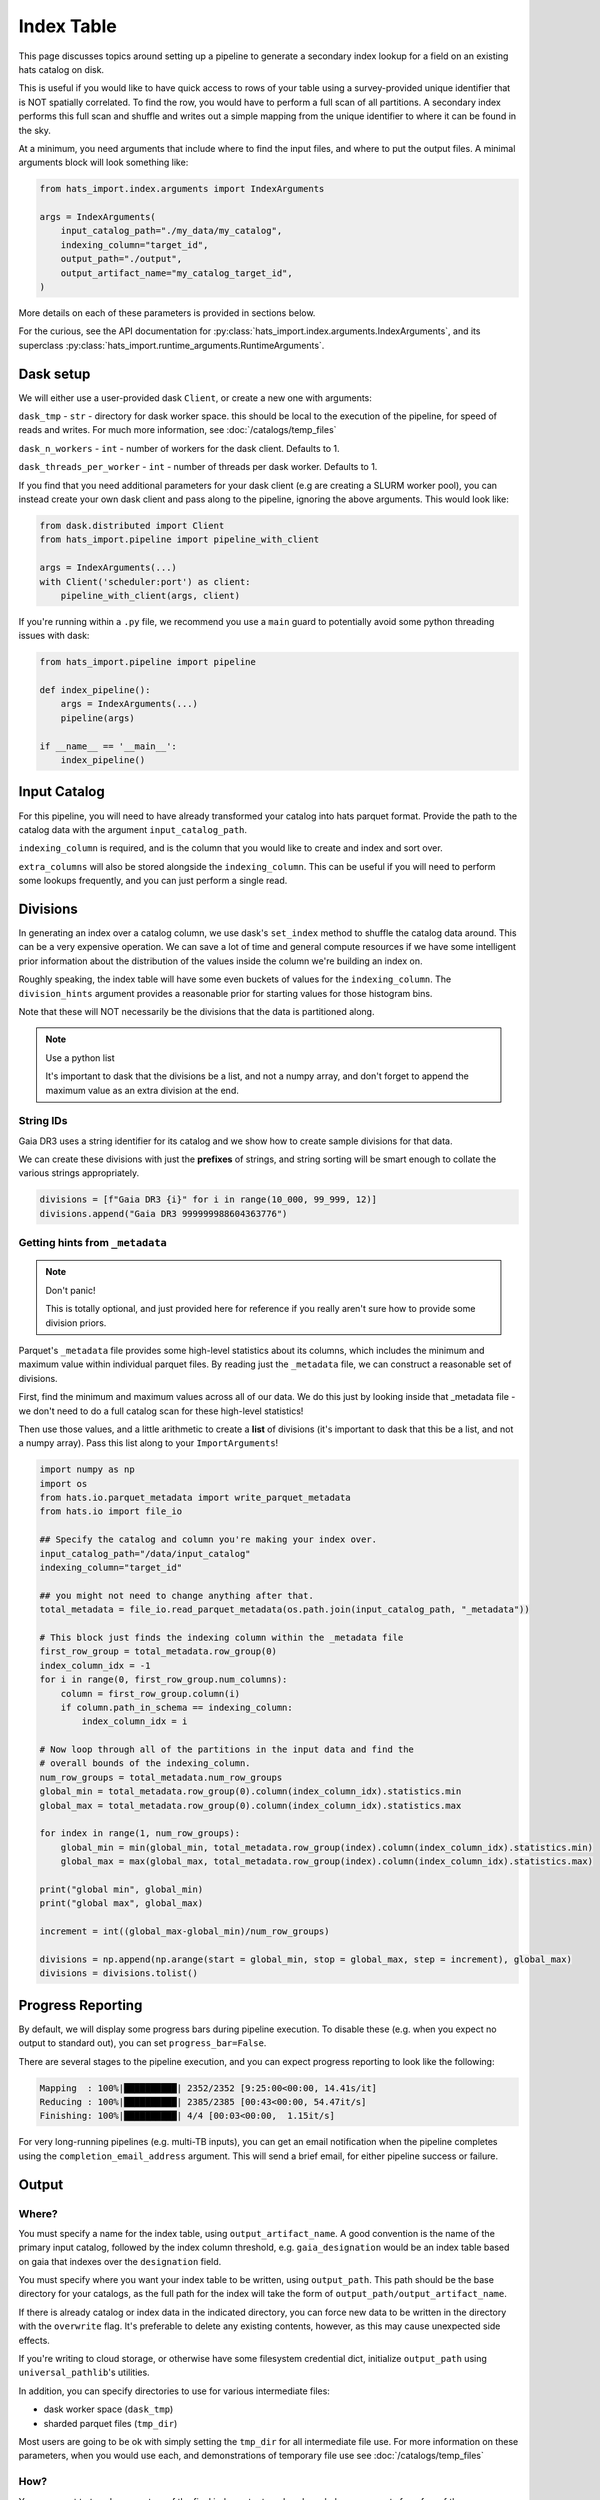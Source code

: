 Index Table
===============================================================================

This page discusses topics around setting up a pipeline to generate a secondary
index lookup for a field on an existing hats catalog on disk.

This is useful if you would like to have quick access to rows of your table using
a survey-provided unique identifier that is NOT spatially correlated. To find 
the row, you would have to perform a full scan of all partitions. A secondary
index performs this full scan and shuffle and writes out a simple mapping from 
the unique identifier to where it can be found in the sky. 

At a minimum, you need arguments that include where to find the input files,
and where to put the output files. A minimal arguments block will look something like:

.. code-block:: python

    from hats_import.index.arguments import IndexArguments

    args = IndexArguments(
        input_catalog_path="./my_data/my_catalog",
        indexing_column="target_id",
        output_path="./output",
        output_artifact_name="my_catalog_target_id",
    )

More details on each of these parameters is provided in sections below.

For the curious, see the API documentation for 
:py:class:`hats_import.index.arguments.IndexArguments`,
and its superclass :py:class:`hats_import.runtime_arguments.RuntimeArguments`.

Dask setup
-------------------------------------------------------------------------------

We will either use a user-provided dask ``Client``, or create a new one with
arguments:

``dask_tmp`` - ``str`` - directory for dask worker space. this should be local to
the execution of the pipeline, for speed of reads and writes. For much more 
information, see :doc:`/catalogs/temp_files`

``dask_n_workers`` - ``int`` - number of workers for the dask client. Defaults to 1.

``dask_threads_per_worker`` - ``int`` - number of threads per dask worker. Defaults to 1.

If you find that you need additional parameters for your dask client (e.g are creating
a SLURM worker pool), you can instead create your own dask client and pass along 
to the pipeline, ignoring the above arguments. This would look like:

.. code-block:: python

    from dask.distributed import Client
    from hats_import.pipeline import pipeline_with_client

    args = IndexArguments(...)
    with Client('scheduler:port') as client:
        pipeline_with_client(args, client)

If you're running within a ``.py`` file, we recommend you use a ``main`` guard to
potentially avoid some python threading issues with dask:

.. code-block:: python

    from hats_import.pipeline import pipeline

    def index_pipeline():
        args = IndexArguments(...)
        pipeline(args)

    if __name__ == '__main__':
        index_pipeline()

Input Catalog
-------------------------------------------------------------------------------

For this pipeline, you will need to have already transformed your catalog into 
hats parquet format. Provide the path to the catalog data with the argument
``input_catalog_path``.

``indexing_column`` is required, and is the column that you would like to create
and index and sort over.

``extra_columns`` will also be stored alongside the ``indexing_column``. This 
can be useful if you will need to perform some lookups frequently, and you 
can just perform a single read.


Divisions
-------------------------------------------------------------------------------

In generating an index over a catalog column, we use dask's ``set_index``
method to shuffle the catalog data around. This can be a very expensive operation. 
We can save a lot of time and general compute resources if we have some intelligent 
prior information about the distribution of the values inside the column we're 
building an index on.

Roughly speaking, the index table will have some even buckets of values for 
the ``indexing_column``. The ``division_hints`` argument provides a reasonable
prior for starting values for those histogram bins.

Note that these will NOT necessarily be the divisions that the data is 
partitioned along.

.. note:: 
    Use a python list

    It's important to dask that the divisions be a list, and not a numpy array,
    and don't forget to append the maximum value as an extra division at the end.


String IDs
^^^^^^^^^^^^^^^^^^^^^^^^^^^^^^^^^^^^^^^^^^^^^^^^^^^^^^^^^^^^^^^^^^^^^^^^^^^^^^^

Gaia DR3 uses a string identifier for its catalog and we show how to create
sample divisions for that data.

We can create these divisions with just the **prefixes** of strings, and 
string sorting will be smart enough to collate the various strings appropriately.

.. code-block:: python

    divisions = [f"Gaia DR3 {i}" for i in range(10_000, 99_999, 12)]
    divisions.append("Gaia DR3 999999988604363776")

Getting hints from ``_metadata``
^^^^^^^^^^^^^^^^^^^^^^^^^^^^^^^^^^^^^^^^^^^^^^^^^^^^^^^^^^^^^^^^^^^^^^^^^^^^^^^

.. note:: 
    Don't panic!

    This is totally optional, and just provided here for reference if you
    really aren't sure how to provide some division priors.

Parquet's ``_metadata`` file provides some high-level statistics about its columns,
which includes the minimum and maximum value within individual parquet files.
By reading just the ``_metadata`` file, we can construct a reasonable set 
of divisions.

First, find the minimum and maximum values across all of our data. We do this
just by looking inside that _metadata file - we don't need to do a full 
catalog scan for these high-level statistics!

Then use those values, and a little arithmetic to create a **list** of divisions 
(it's important to dask that this be a list, and not a numpy array). Pass this 
list along to your ``ImportArguments``!

.. code-block:: python

    import numpy as np
    import os
    from hats.io.parquet_metadata import write_parquet_metadata
    from hats.io import file_io

    ## Specify the catalog and column you're making your index over.
    input_catalog_path="/data/input_catalog"
    indexing_column="target_id"

    ## you might not need to change anything after that.
    total_metadata = file_io.read_parquet_metadata(os.path.join(input_catalog_path, "_metadata"))

    # This block just finds the indexing column within the _metadata file
    first_row_group = total_metadata.row_group(0)
    index_column_idx = -1
    for i in range(0, first_row_group.num_columns):
        column = first_row_group.column(i)
        if column.path_in_schema == indexing_column:
            index_column_idx = i

    # Now loop through all of the partitions in the input data and find the 
    # overall bounds of the indexing_column.
    num_row_groups = total_metadata.num_row_groups
    global_min = total_metadata.row_group(0).column(index_column_idx).statistics.min
    global_max = total_metadata.row_group(0).column(index_column_idx).statistics.max

    for index in range(1, num_row_groups):
        global_min = min(global_min, total_metadata.row_group(index).column(index_column_idx).statistics.min)
        global_max = max(global_max, total_metadata.row_group(index).column(index_column_idx).statistics.max)

    print("global min", global_min)
    print("global max", global_max)

    increment = int((global_max-global_min)/num_row_groups)

    divisions = np.append(np.arange(start = global_min, stop = global_max, step = increment), global_max)
    divisions = divisions.tolist()


Progress Reporting
-------------------------------------------------------------------------------

By default, we will display some progress bars during pipeline execution. To 
disable these (e.g. when you expect no output to standard out), you can set
``progress_bar=False``.

There are several stages to the pipeline execution, and you can expect progress
reporting to look like the following:

.. code-block::
    :class: no-copybutton

    Mapping  : 100%|██████████| 2352/2352 [9:25:00<00:00, 14.41s/it]
    Reducing : 100%|██████████| 2385/2385 [00:43<00:00, 54.47it/s] 
    Finishing: 100%|██████████| 4/4 [00:03<00:00,  1.15it/s]

For very long-running pipelines (e.g. multi-TB inputs), you can get an 
email notification when the pipeline completes using the 
``completion_email_address`` argument. This will send a brief email, 
for either pipeline success or failure.

Output
-------------------------------------------------------------------------------

Where?
^^^^^^^^^^^^^^^^^^^^^^^^^^^^^^^^^^^^^^^^^^^^^^^^^^^^^^^^^^^^^^^^^^^^^^^^^^^^^^^

You must specify a name for the index table, using ``output_artifact_name``.
A good convention is the name of the primary input catalog, followed by the
index column threshold, e.g. ``gaia_designation`` would be an index table
based on gaia that indexes over the ``designation`` field.

You must specify where you want your index table to be written, using
``output_path``. This path should be the base directory for your catalogs, as 
the full path for the index will take the form of ``output_path/output_artifact_name``.

If there is already catalog or index data in the indicated directory, you can 
force new data to be written in the directory with the ``overwrite`` flag. It's
preferable to delete any existing contents, however, as this may cause 
unexpected side effects.

If you're writing to cloud storage, or otherwise have some filesystem credential
dict, initialize ``output_path`` using ``universal_pathlib``'s utilities.

In addition, you can specify directories to use for various intermediate files:

- dask worker space (``dask_tmp``)
- sharded parquet files (``tmp_dir``)

Most users are going to be ok with simply setting the ``tmp_dir`` for all intermediate
file use. For more information on these parameters, when you would use each, 
and demonstrations of temporary file use see :doc:`/catalogs/temp_files`

How?
^^^^^^^^^^^^^^^^^^^^^^^^^^^^^^^^^^^^^^^^^^^^^^^^^^^^^^^^^^^^^^^^^^^^^^^^^^^^^^^

You may want to tweak parameters of the final index output, and we have helper 
arguments for a few of those.

``compute_partition_size`` - ``int`` - partition size used when 
computing the leaf parquet files.

``include_healpix_29`` - ``bool`` - whether or not to include the 64-bit
hats spatial index in the index table. Defaults to ``True``. 

``include_order_pixel`` - ``bool`` - whether to include partitioning columns, 
``Norder``, ``Dir``, and ``Npix``. You probably want to keep these!
Defaults to ``True``. If you change this, there might be unexpected behavior
when trying to use the index table.

``drop_duplicates`` - ``bool`` - drop duplicate occurrences of all fields
that are included in the index table. This is enabled by default, but can be
**very** slow. This has an interaction with the above ``include_healpix_29``
and ``include_order_pixel`` options above. We desribe some common patterns below:

- I want to create an index over the target ID in my catalog. There are no
  lightcurves in my data and it is a flat catalog.

    .. code-block:: python

        indexing_column="target_id",
        include_healpix_29=False,
        # I want to know where my data is in the sky.
        include_order_pixel=True,
        # target_id is unique, and I don't need to do extra work to de-duplicate
        drop_duplicates=False,

- I have a catalog of light curve data. there is a unique ``detection_id``
  and light curves are grouped by the ``target_id``. I want to create an 
  index over the ``target_id`` to quickly get a light curve for a target.
  I want one row in my index for each partition with a given ``target_id``

    .. code-block:: python

        indexing_column="target_id",
        # target_id is NOT unique
        drop_duplicates=True,
        # including the _healpix_29 will bloat results
        include_healpix_29=False,
        # I want to know where my data is in the sky.
        include_order_pixel=True,
